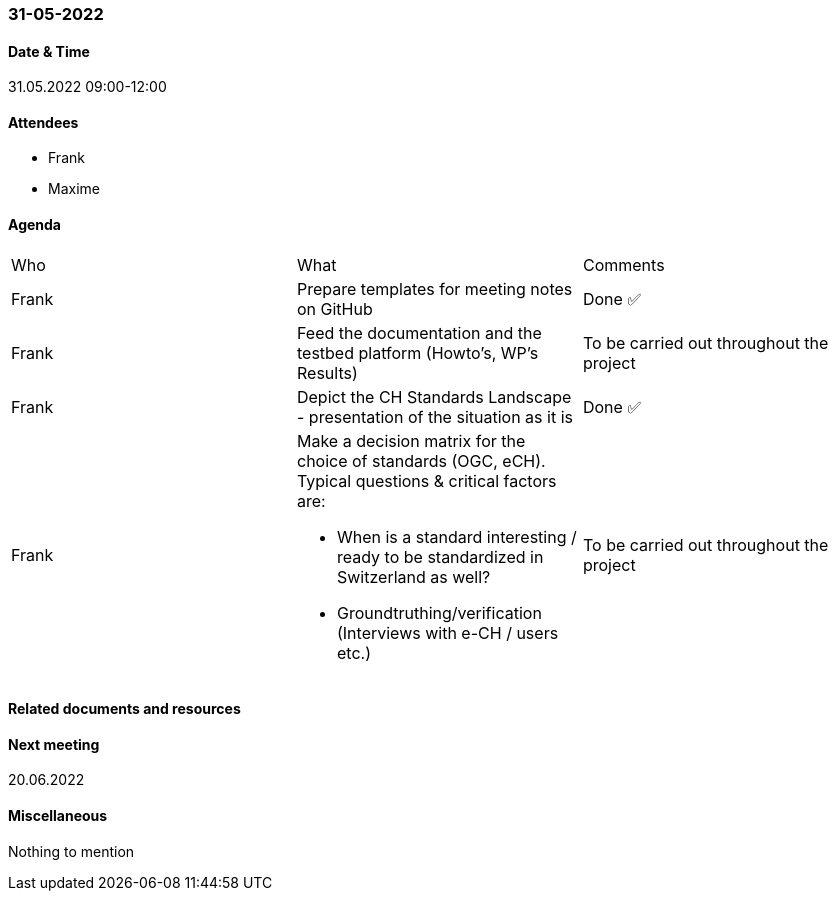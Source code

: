 === 31-05-2022

==== Date & Time

31.05.2022 09:00-12:00

==== Attendees

- Frank
- Maxime

==== Agenda

[cols="1,1,1"]
|===
^.^|Who
^.^|What
^.^|Comments
^.^|Frank
.^|Prepare templates for meeting notes on GitHub
^.^|Done ✅
^.^|Frank
.^|Feed the documentation and the testbed platform (Howto’s, WP’s Results)
.^|To be carried out throughout the project
^.^|Frank
.^|Depict the CH Standards Landscape - presentation of the situation as it is
^.^|Done ✅
^.^|Frank
.^a|Make a decision matrix for the choice of standards (OGC, eCH). Typical questions & critical factors are:

* When is a standard interesting / ready to be standardized in Switzerland as well? 
* Groundtruthing/verification (Interviews with e-CH / users etc.)
.^|To be carried out throughout the project
|===

==== Related documents and resources


==== Next meeting

20.06.2022

==== Miscellaneous

Nothing to mention

